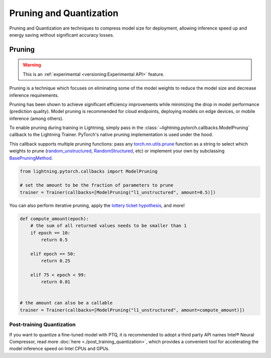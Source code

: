 .. _pruning_quantization:

########################
Pruning and Quantization
########################

Pruning and Quantization are techniques to compress model size for deployment, allowing inference speed up and energy saving without significant accuracy losses.

*******
Pruning
*******

.. warning::  This is an :ref:`experimental <versioning:Experimental API>` feature.

Pruning is a technique which focuses on eliminating some of the model weights to reduce the model size and decrease inference requirements.

Pruning has been shown to achieve significant efficiency improvements while minimizing the drop in model performance (prediction quality). Model pruning is recommended for cloud endpoints, deploying models on edge devices, or mobile inference (among others).

To enable pruning during training in Lightning, simply pass in the :class:`~lightning.pytorch.callbacks.ModelPruning` callback to the Lightning Trainer. PyTorch's native pruning implementation is used under the hood.

This callback supports multiple pruning functions: pass any `torch.nn.utils.prune <https://pytorch.org/docs/stable/nn.html#utilities>`_ function as a string to select which weights to prune (`random_unstructured <https://pytorch.org/docs/stable/generated/torch.nn.utils.prune.random_unstructured.html#torch.nn.utils.prune.random_unstructured>`_, `RandomStructured <https://pytorch.org/docs/stable/generated/torch.nn.utils.prune.RandomStructured.html#torch.nn.utils.prune.RandomStructured>`_, etc) or implement your own by subclassing `BasePruningMethod <https://pytorch.org/tutorials/intermediate/pruning_tutorial.html#extending-torch-nn-utils-prune-with-custom-pruning-functions>`_.

.. code-block:: python

    from lightning.pytorch.callbacks import ModelPruning

    # set the amount to be the fraction of parameters to prune
    trainer = Trainer(callbacks=[ModelPruning("l1_unstructured", amount=0.5)])

You can also perform iterative pruning, apply the `lottery ticket hypothesis <https://arxiv.org/abs/1803.03635>`__, and more!

.. code-block:: python

    def compute_amount(epoch):
        # the sum of all returned values needs to be smaller than 1
        if epoch == 10:
            return 0.5

        elif epoch == 50:
            return 0.25

        elif 75 < epoch < 99:
            return 0.01


    # the amount can also be a callable
    trainer = Trainer(callbacks=[ModelPruning("l1_unstructured", amount=compute_amount)])



Post-training Quantization
==========================

If you want to quantize a fine-tuned model with PTQ, it is recommended to adopt a third party API names Intel® Neural Compressor, read more :doc:`here <./post_training_quantization>`, which provides a convenient tool for accelerating the model inference speed on Intel CPUs and GPUs.
